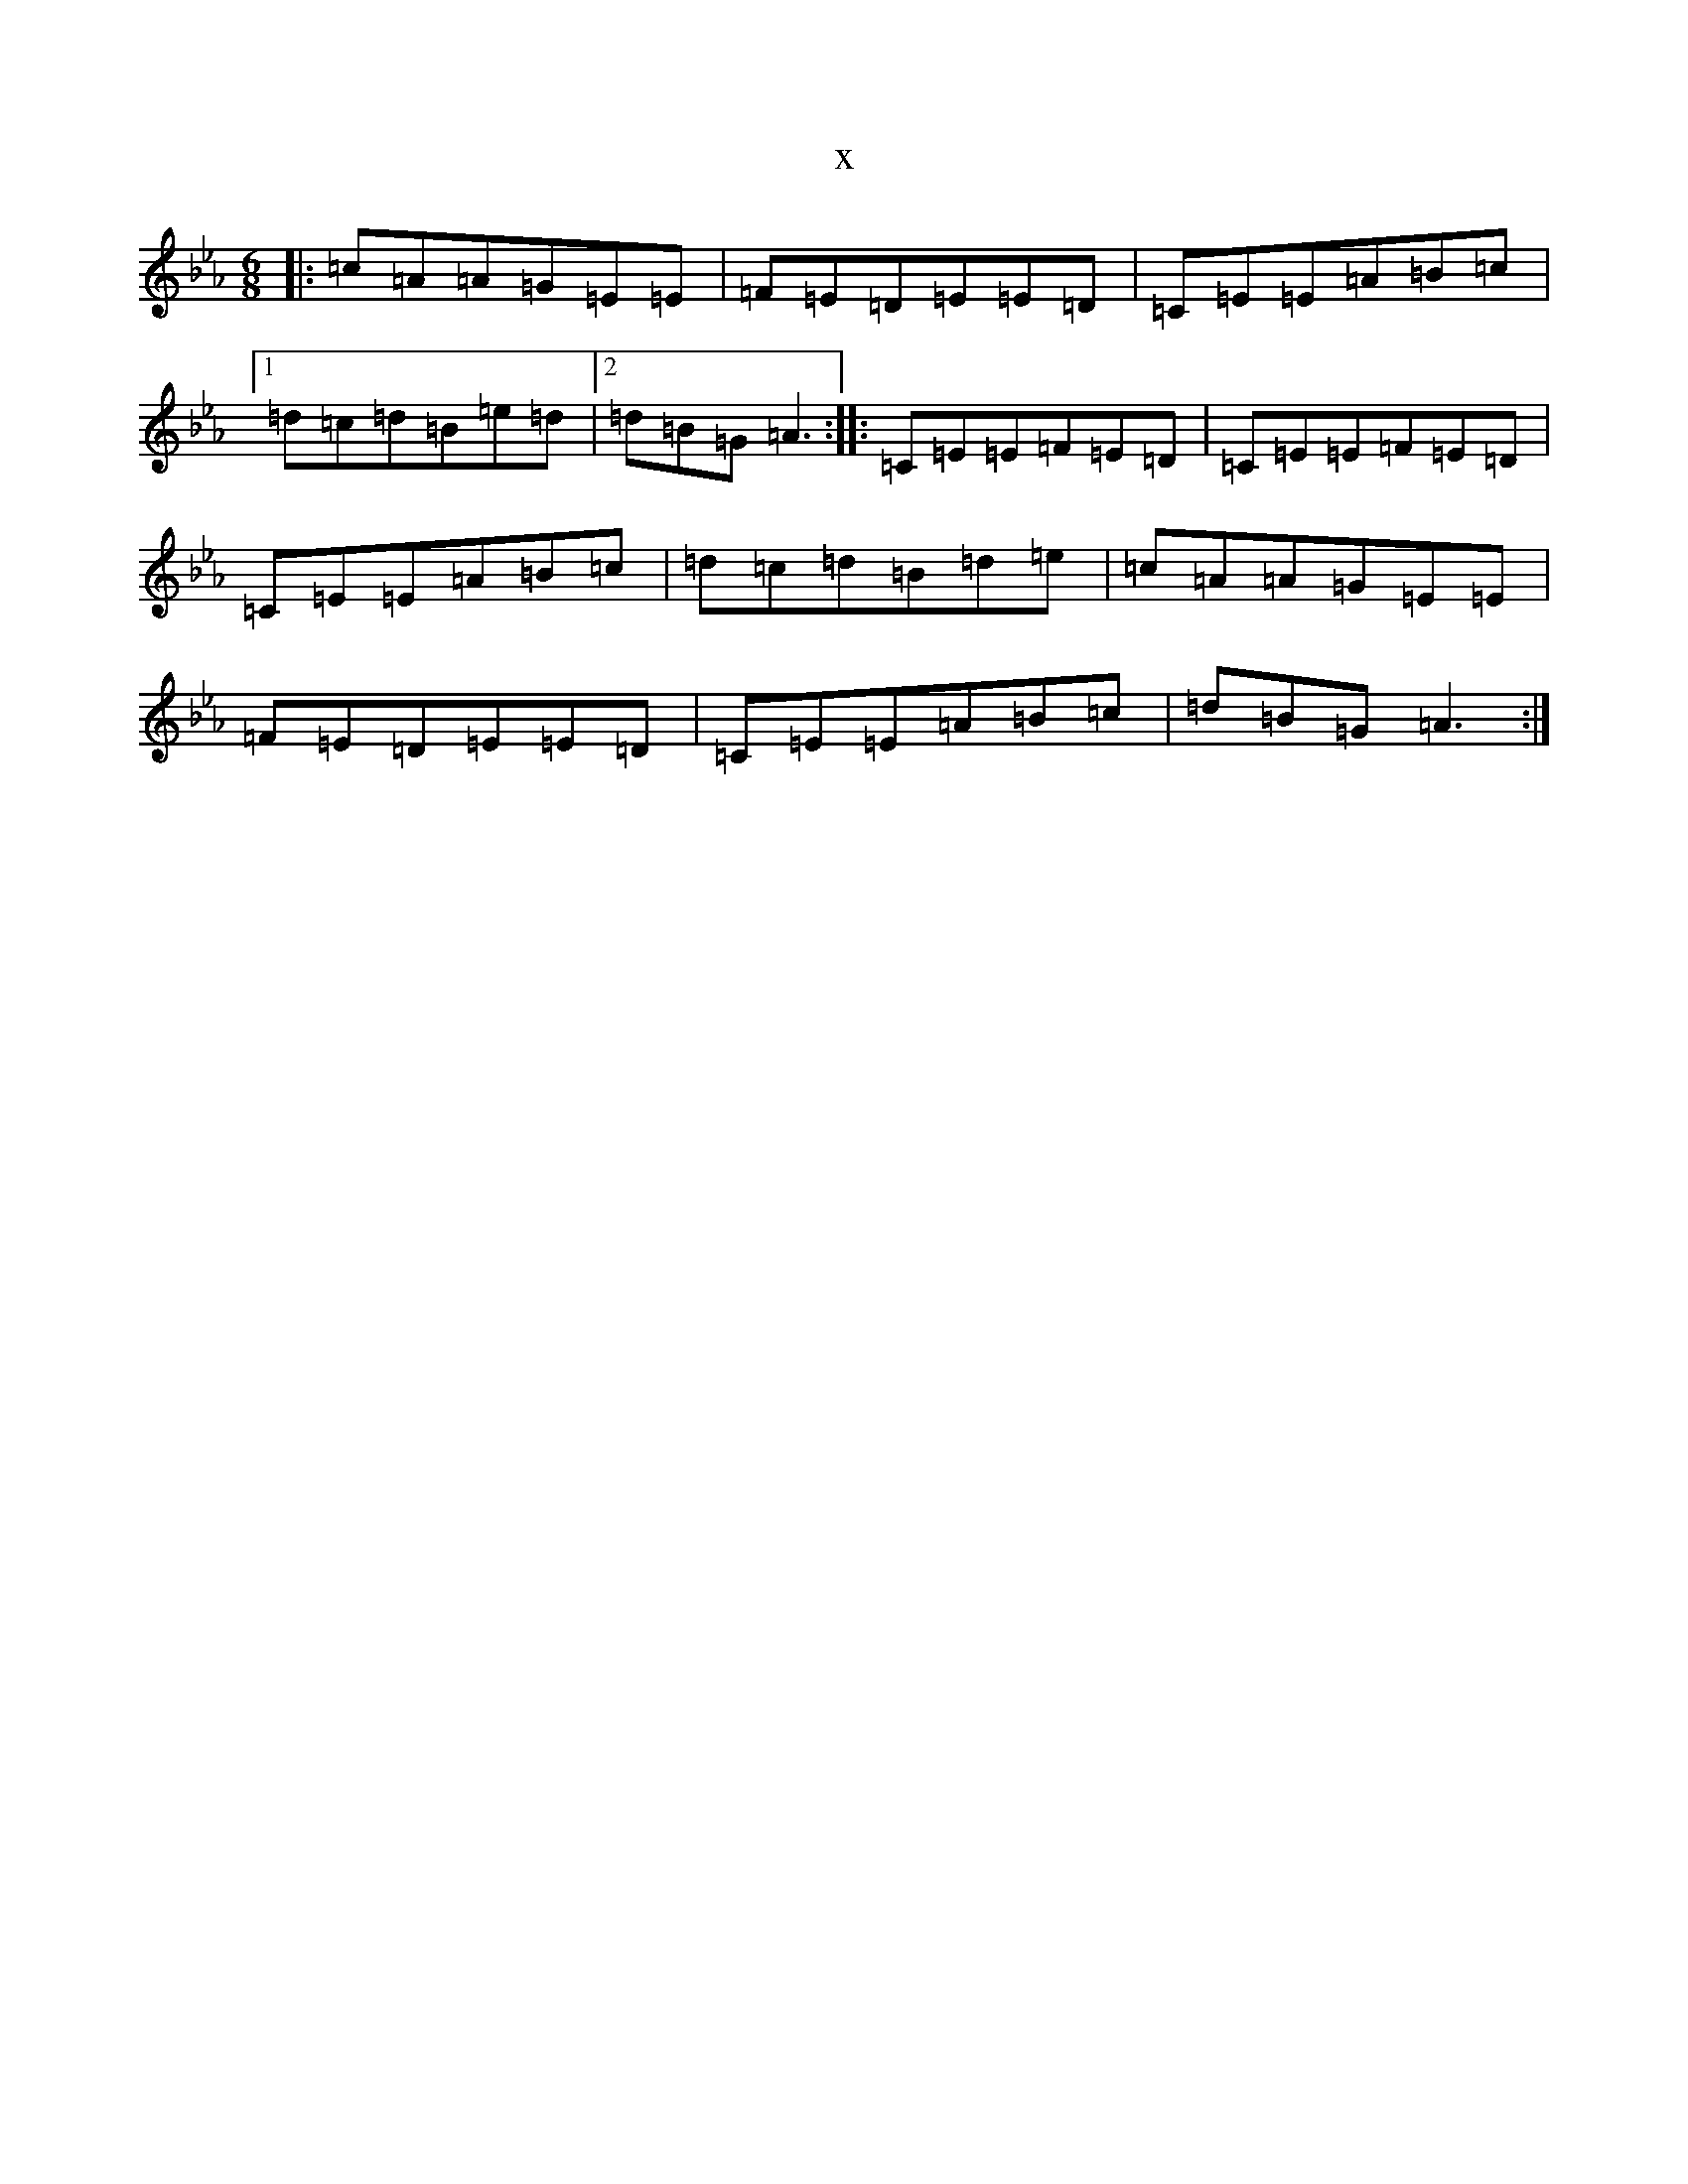 X:15135
T:x
L:1/8
M:6/8
K: C minor
|:=c=A=A=G=E=E|=F=E=D=E=E=D|=C=E=E=A=B=c|1=d=c=d=B=e=d|2=d=B=G=A3:||:=C=E=E=F=E=D|=C=E=E=F=E=D|=C=E=E=A=B=c|=d=c=d=B=d=e|=c=A=A=G=E=E|=F=E=D=E=E=D|=C=E=E=A=B=c|=d=B=G=A3:|